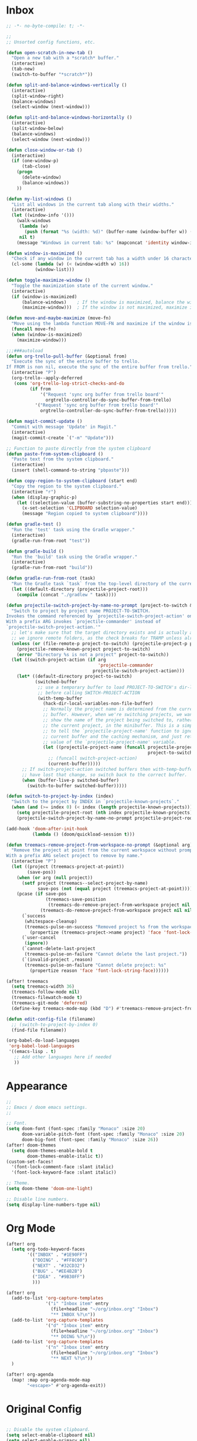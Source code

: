 * Inbox
#+BEGIN_SRC emacs-lisp :tangle "config.el"
;; -*- no-byte-compile: t; -*-

;;
;; Unsorted config functions, etc.

(defun open-scratch-in-new-tab ()
  "Open a new tab with a *scratch* buffer."
  (interactive)
  (tab-new)
  (switch-to-buffer "*scratch*"))

(defun split-and-balance-windows-vertically ()
  (interactive)
  (split-window-right)
  (balance-windows)
  (select-window (next-window)))

(defun split-and-balance-windows-horizontally ()
  (interactive)
  (split-window-below)
  (balance-windows)
  (select-window (next-window)))

(defun close-window-or-tab ()
  (interactive)
  (if (one-window-p)
      (tab-close)
    (progn
      (delete-window)
      (balance-windows))
    ))

(defun my-list-windows ()
  "List all windows in the current tab along with their widths."
  (interactive)
  (let ((window-info '()))
    (walk-windows
     (lambda (w)
       (push (format "%s (width: %d)" (buffer-name (window-buffer w)) (window-width w)) window-info))
     nil t)
    (message "Windows in current tab: %s" (mapconcat 'identity window-info ", "))))

(defun window-is-maximized ()
  "Check if any window in the current tab has a width under 16 characters."
  (cl-some (lambda (w) (< (window-width w) 16))
           (window-list)))

(defun toggle-maximize-window ()
  "Toggle the maximization state of the current window."
  (interactive)
  (if (window-is-maximized)
      (balance-windows)    ; If the window is maximized, balance the windows.
      (maximize-window)))  ; If the window is not maximized, maximize it.

(defun move-and-maybe-maximize (move-fn)
  "Move using the lambda function MOVE-FN and maximize if the window is already maximized."
  (funcall move-fn)
  (when (window-is-maximized)
    (maximize-window)))

;;;###autoload
(defun org-trello-pull-buffer (&optional from)
  "Execute the sync of the entire buffer to trello.
If FROM is non nil, execute the sync of the entire buffer from trello."
  (interactive "P")
  (org-trello--apply-deferred
   (cons 'org-trello-log-strict-checks-and-do
         (if from
             '("Request 'sync org buffer from trello board'"
               orgtrello-controller-do-sync-buffer-from-trello)
           '("Request 'sync org buffer from trello board'"
             orgtrello-controller-do-sync-buffer-from-trello)))))

(defun magit-commit-update ()
  "Commit with message 'Update' in Magit."
  (interactive)
  (magit-commit-create `("-m" "Update")))

;; Function to paste directly from the system clipboard
(defun paste-from-system-clipboard ()
  "Paste text from the system clipboard."
  (interactive)
  (insert (shell-command-to-string "pbpaste")))

(defun copy-region-to-system-clipboard (start end)
  "Copy the region to the system clipboard."
  (interactive "r")
  (when (display-graphic-p)
    (let ((selection-value (buffer-substring-no-properties start end)))
      (x-set-selection 'CLIPBOARD selection-value)
      (message "Region copied to system clipboard"))))

(defun gradle-test ()
  "Run the 'test' task using the Gradle wrapper."
  (interactive)
  (gradle-run-from-root "test"))

(defun gradle-build ()
  "Run the 'build' task using the Gradle wrapper."
  (interactive)
  (gradle-run-from-root "build"))

(defun gradle-run-from-root (task)
  "Run the Gradle task `task` from the top-level directory of the current Git repository."
  (let ((default-directory (projectile-project-root)))
    (compile (concat "./gradlew " task))))

(defun projectile-switch-project-by-name-no-prompt (project-to-switch &optional arg)
  "Switch to project by project name PROJECT-TO-SWITCH.
Invokes the command referenced by `projectile-switch-project-action' on switch.
With a prefix ARG invokes `projectile-commander' instead of
`projectile-switch-project-action.'"
  ;; let's make sure that the target directory exists and is actually a project
  ;; we ignore remote folders, as the check breaks for TRAMP unless already connected
  (unless (or (file-remote-p project-to-switch) (projectile-project-p project-to-switch))
    (projectile-remove-known-project project-to-switch)
    (error "Directory %s is not a project" project-to-switch))
  (let ((switch-project-action (if arg
                                   'projectile-commander
                                 projectile-switch-project-action)))
    (let* ((default-directory project-to-switch)
           (switched-buffer
            ;; use a temporary buffer to load PROJECT-TO-SWITCH's dir-locals
            ;; before calling SWITCH-PROJECT-ACTION
            (with-temp-buffer
              (hack-dir-local-variables-non-file-buffer)
              ;; Normally the project name is determined from the current
              ;; buffer. However, when we're switching projects, we want to
              ;; show the name of the project being switched to, rather than
              ;; the current project, in the minibuffer. This is a simple hack
              ;; to tell the `projectile-project-name' function to ignore the
              ;; current buffer and the caching mechanism, and just return the
              ;; value of the `projectile-project-name' variable.
              (let ((projectile-project-name (funcall projectile-project-name-function
                                                      project-to-switch)))
                ;; (funcall switch-project-action)
                (current-buffer)))))
      ;; If switch-project-action switched buffers then with-temp-buffer will
      ;; have lost that change, so switch back to the correct buffer.
      (when (buffer-live-p switched-buffer)
        (switch-to-buffer switched-buffer)))))

(defun switch-to-project-by-index (index)
  "Switch to the project by INDEX in `projectile-known-projects`."
  (when (and (>= index 0) (< index (length projectile-known-projects)))
    (setq projectile-project-root (nth index projectile-known-projects))
    (projectile-switch-project-by-name-no-prompt projectile-project-root)))

(add-hook 'doom-after-init-hook
          (lambda () (doom/quickload-session t)))

(defun treemacs-remove-project-from-workspace-no-prompt (&optional arg)
  "Remove the project at point from the current workspace without prompting.
With a prefix ARG select project to remove by name."
  (interactive "P")
  (let ((project (treemacs-project-at-point))
        (save-pos))
    (when (or arg (null project))
      (setf project (treemacs--select-project-by-name)
            save-pos (not (equal project (treemacs-project-at-point)))))
    (pcase (if save-pos
               (treemacs-save-position
                (treemacs-do-remove-project-from-workspace project nil nil))
             (treemacs-do-remove-project-from-workspace project nil nil))
      (`success
       (whitespace-cleanup)
       (treemacs-pulse-on-success "Removed project %s from the workspace."
         (propertize (treemacs-project->name project) 'face 'font-lock-type-face)))
      (`user-cancel
       (ignore))
      (`cannot-delete-last-project
       (treemacs-pulse-on-failure "Cannot delete the last project."))
      (`(invalid-project ,reason)
       (treemacs-pulse-on-failure "Cannot delete project: %s"
         (propertize reason 'face 'font-lock-string-face))))))

(after! treemacs
  (setq treemacs-width 36)
  (treemacs-follow-mode nil)
  (treemacs-filewatch-mode t)
  (treemacs-git-mode 'deferred)
  (define-key treemacs-mode-map (kbd "D") #'treemacs-remove-project-from-workspace-no-prompt))

(defun edit-config-file (filename)
  ;; (switch-to-project-by-index 0)
  (find-file filename))

(org-babel-do-load-languages
 'org-babel-load-languages
 '((emacs-lisp . t)
   ;; Add other languages here if needed
   ))
#+END_SRC
* Appearance
#+BEGIN_SRC emacs-lisp :tangle "config.el"
;;
;; Emacs / doom emacs settings.
;;

;; Font.
(setq doom-font (font-spec :family "Monaco" :size 20)
      doom-variable-pitch-font (font-spec :family "Monaco" :size 20)
      doom-big-font (font-spec :family "Monaco" :size 26))
(after! doom-themes
  (setq doom-themes-enable-bold t
        doom-themes-enable-italic t))
(custom-set-faces!
  '(font-lock-comment-face :slant italic)
  '(font-lock-keyword-face :slant italic))

;; Theme.
(setq doom-theme 'doom-one-light)

;; Disable line numbers.
(setq display-line-numbers-type nil)

#+END_SRC
* Org Mode
#+BEGIN_SRC emacs-lisp :tangle "config.el"
(after! org
  (setq org-todo-keyword-faces
        '(("INBOX" . "#1E90FF")
          ("DOING" . "#FF8C00")
          ("NEXT" . "#32CD32")
          ("BUG" . "#EE4B2B")
          ("IDEA" . "#9B30FF")
          )))

(after! org
  (add-to-list 'org-capture-templates
               '("i" "Inbox item" entry
                 (file+headline "~/org/inbox.org" "Inbox")
                 "** INBOX %?\n"))
  (add-to-list 'org-capture-templates
               '("d" "Inbox item" entry
                 (file+headline "~/org/inbox.org" "Inbox")
                 "** DOING %?\n"))
  (add-to-list 'org-capture-templates
               '("n" "Inbox item" entry
                 (file+headline "~/org/inbox.org" "Inbox")
                 "** NEXT %?\n"))
  )

(after! org-agenda
  (map! :map org-agenda-mode-map
        "<escape>" #'org-agenda-exit))
#+END_SRC
* Original Config
#+BEGIN_SRC emacs-lisp :tangle "config.el"

;; Disable the system clipboard.
(setq select-enable-clipboard nil)
(setq select-enable-primary nil)

;; Disable .dir-locals.el warning.
(setq enable-local-variables :all)

;;
;; Settings for random packages.
;;

;; Ivy
(after! ivy
  (setq ivy-use-virtual-buffers t
        ivy-count-format "%d/%d "))

;; LeetCode
(setq leetcode-prefer-language "java")

;; Expand-region
(use-package! expand-region
  :bind ("M-k" . er/expand-region)
  :bind ("M-j" . er/contract-region)
  )

;; Magit
(after! magit
  (map! :map magit-mode-map
        "<escape>" #'magit-mode-bury-buffer))

;; Projectile
(after! projectile
  (setq projectile-known-projects '(
                                    "~/.doom.d/"
                                    "~/org"
                                    "~/life"
                                    "~/src/projects/java-dsa"
                                    "~/src/projects/nuxt-docs-clone"
                                    )
        projectile-completion-system 'ivy
        projectile-auto-discover nil
        projectile-project-search-path nil
        projectile-cache-file (concat doom-cache-dir "projectile.cache")
        projectile-enable-caching t
        ;; counsel-projectile-switch-project-action (lambda (input)
                                                   ;; (message "Custom project switch action!!")
                                                   ;; (treemacs-add-and-display-current-project-exclusively))
        projectile-track-known-projects-automatically nil)
        )

;;
;; Key bindings.
;;

;; SPC keybindings.
(map! :leader
      ;; File/directory navigation.
      :desc "Find files in homedir" "f j" (lambda () (interactive) (counsel-find-file "~"))
      :desc "Find files in homedir" "f k" #'counsel-fzf
      :desc "Dired" "SPC" #'dired

      ;; Magit.
      :desc "Magit commit -m 'Update'" "g k" #'magit-commit-update

      ;; Org mode (SPC d).
      :desc "Org refile" "d f" #'org-refile
      :desc "Show DOING items" "d d" (lambda () (interactive) (org-todo-list "DOING"))
      :desc "Show NEXT items" "d n" (lambda () (interactive) (org-todo-list "NEXT"))
      :desc "Capture note to inbox as INBOX" "d k" (lambda () (interactive) (org-capture nil "i"))
      :desc "Capture note to inbox as INBOX" "d I" (lambda () (interactive) (org-capture nil "i"))
      :desc "Capture note to inbox as DOING" "d D" (lambda () (interactive) (org-capture nil "d"))
      :desc "Capture note to inbox as NEXT" "d N" (lambda () (interactive) (org-capture nil "n"))
      :desc "Open inbox.org" "d i" (lambda () (interactive) (find-file "~/org/inbox.org"))
      :desc "Open emacs.org" "d e" (lambda () (interactive) (find-file "~/org/emacs.org"))

      ;; Call this with default=nil so that 'projectile-switch-project-hook is used.
      ;; :desc "Switch project" "p p" (lambda () (interactive) (counsel-projectile-switch-project nil))

      ;; Java
      :desc "Gradle test" "j j" #'gradle-test
      :desc "Gradle build" "j k" #'gradle-build

      ;; Shell interaction.
      :desc "Kill process" "m k" #'kill-process

      ;; Frequently edited files (SPC k).
      :desc "Edit config" "k k" (lambda () (interactive) (edit-config-file "~/.doom.d/config.el"))
      :desc "Edit config" "k p" (lambda () (interactive) (edit-config-file "~/.doom.d/packages.el"))
      :desc "Edit config" "k I" (lambda () (interactive) (edit-config-file "~/.doom.d/init.el"))
      )

;; Non-SPC key bindings.
(map! :map global-map
      ;; Editor navigation.
      :desc "Move tab right" "s-S-<right>" #'tab-bar-move-tab
      :desc "Move tab left" "s-S-<left>" #'tab-bar-move-tab-backward
      :desc "Change to right tab" "s-<right>" #'tab-bar-switch-to-next-tab
      :desc "Change to left tab" "s-<left>" #'tab-bar-switch-to-prev-tab
      :desc "New tab (scratch)" "s-t" #'open-scratch-in-new-tab
      :desc "Close tab" "s-w" #'tab-bar-close-tab
      :desc "Focus pane left" "s-h" (lambda () (interactive) (move-and-maybe-maximize (lambda () (windmove-left))))
      :desc "Focus pane right" "s-l" (lambda () (interactive) (move-and-maybe-maximize (lambda () (windmove-right))))
      :desc "Focus pane up" "s-k" (lambda () (interactive) (move-and-maybe-maximize (lambda () (windmove-up))))
      :desc "Focus pane down" "s-j" (lambda () (interactive) (move-and-maybe-maximize (lambda () (windmove-down))))
      :desc "Split pane vertically" "s-d" #'split-and-balance-windows-vertically
      :desc "Split pane horizontally" "s-D" #'split-and-balance-windows-horizontally
      :desc "Close tab" "s-w" #'close-window-or-tab
      :desc "Previous buffer" "s-[" #'previous-buffer
      :desc "Next buffer" "s-]" #'next-buffer
      :desc "Toggle pane maximization" "s-K" #'toggle-maximize-window
      :desc "Jump to definition" "s-b" #'+lookup/definition

      ;; Swiper.
      :desc "Swiper" "C-/" #'swiper

      ;; Projectile
      :desc "Find file" "s-o" #'+ivy/projectile-find-file

      ;; Counsel-rg (ripgrep)
      :desc "Ripgrep in project" "s-i" #'counsel-rg

      ;; Treemacs.
      :desc "Treemacs" "M-h" #'treemacs-add-and-display-current-project-exclusively

      ;; System clipboard.
      :desc "Paste from system clipboard" "s-v" #'paste-from-system-clipboard
      :desc "Copy to system clipboard" "s-c" #'copy-region-to-system-clipboard

      ;; Old habits die hard.
      :desc "Edit config" "s-," (lambda () (interactive) (edit-config-file "~/.doom.d/config.el"))
      )
#+END_SRC
